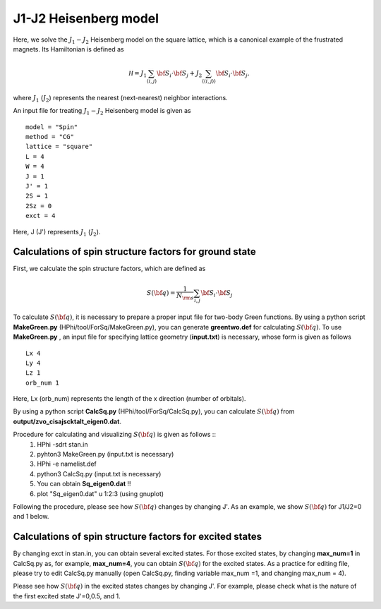 J1-J2 Heisenberg model
^^^^^^^^^^^^^^^^^^^^^^^^^^^^^^^^^^^
Here, we solve the :math:`J_{1}-J_{2}` Heisenberg model on the square lattice, 
which is a canonical example of the frustrated magnets.
Its Hamiltonian is defined as

.. math::

  {\mathcal H}=J_{1}\sum_{\langle i,j\rangle }{\bf S}_{i}\cdot{\bf S}_{j}+J_{2}\sum_{\langle\langle i,j\rangle\rangle }{\bf S}_{i}\cdot{\bf S}_{j},

where :math:`J_{1}` (:math:`J_{2}`) represents the nearest (next-nearest) neighbor interactions.

An input file for treating :math:`J_{1}-J_{2}` Heisenberg model is given as ::

 model = "Spin" 
 method = "CG" 
 lattice = "square" 
 L = 4
 W = 4
 J = 1
 J' = 1
 2S = 1
 2Sz = 0
 exct = 4

Here, J (J') represents :math:`J_{1}` (:math:`J_{2}`).

Calculations of spin structure factors for ground state
""""""""""""""""""""""""""""""""""""""""""""""""""""""""""
First, we calculate the spin structure factors, which are defined as

.. math::

  S({\bf q})=\frac{1}{N_{\rm s}}\sum_{i,j} {\bf S}_{i}\cdot{\bf S}_{j}

To calculate :math:`S({\bf q})`, it is necessary to prepare
a proper input file for two-body Green functions.
By using a python script **MakeGreen.py** (HPhi/tool/ForSq/MakeGreen.py),
you can generate **greentwo.def** for calculating :math:`S({\bf q})`.
To use  **MakeGreen.py** , an input file for specifying lattice geometry (**input.txt**) is necessary,
whose form is given as follows ::

 Lx 4
 Ly 4
 Lz 1
 orb_num 1

Here, Lx (orb_num) represents the length of the x direction (number of orbitals).

By using a python script **CalcSq.py** (HPhi/tool/ForSq/CalcSq.py),
you can calculate :math:`S({\bf q})` from **output/zvo_cisajscktalt_eigen0.dat**.

Procedure for calculating and visualizing :math:`S({\bf q})` is given as follows ::
 1. HPhi -sdrt stan.in
 2. pyhton3 MakeGreen.py (input.txt is necessary)
 3. HPhi -e namelist.def 
 4. python3 CalcSq.py (input.txt is necessary)
 5. You can obtain **Sq_eigen0.dat** !!
 6. plot "Sq_eigen0.dat" u 1:2:3 (using gnuplot)

Following the procedure, please see how :math:`S({\bf q})` changes
by changing J'.
As an example, we show :math:`S({\bf q})` for J1/J2=0 and 1 below.

.. image:: ../../../figs/J1J2_Sq.*
   :align: center

Calculations of spin structure factors for excited states
"""""""""""""""""""""""""""""""""""""""""""""""""""""""""""
By changing exct in stan.in, you can obtain several excited states.
For those excited states, by changing **max_num=1** in CalcSq.py as,
for example, **max_num=4**,
you can obtain  :math:`S({\bf q})` for the excited states.
As a practice for editing file, please try to edit CalcSq.py manually 
(open CalcSq.py, finding variable max_num =1, and changing max_num = 4).

Please see how :math:`S({\bf q})` in the excited states 
changes by changing J'. For example, please check 
what is the nature of the
first excited state J'=0,0.5, and 1.
